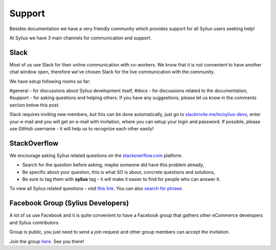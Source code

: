 Support
=======

Besides documentation we have a very friendly community which provides support for all Sylius users seeking help!

At Sylius we have 3 main channels for communication and support.

Slack
-----

Most of us use Slack for their online communication with co-workers. We know that it is not convenient to have another chat window open,
therefore we've chosen Slack for the live communication with the community.

We have setup following rooms so far:

#general - for discussions about Sylius development itself,
#docs - for discussions related to the documentation,
#support - for asking questions and helping others.
If you have any suggestions, please let us know in the comments section below this post.

Slack requires inviting new members, but this can be done automatically, just go to `slackinvite.me/to/sylius-devs <https://slackinvite.me/to/sylius-devs>`_,
enter your e-mail and you will get an e-mail with invitation, where you can setup your login and password.
If possible, please use GitHub username - it will help us to recognize each other easily!

StackOverflow
-------------

We encourage asking Sylius related questions on the `stackoverflow.com <http://stackoverflow.com>`_ platform.

* Search for the question before asking, maybe someone did have this problem already,
* Be specific about your question, this is what SO is about, concrete questions and solutions,
* Be sure to tag them with **sylius** tag - it will make it easier to find for people who can answer it.

To view all Sylius related questions - visit `this link <http://stackoverflow.com/questions/tagged/sylius>`_.
You can also `search for phrase <http://stackoverflow.com/search?tab=newest&q=sylius>`_.

Facebook Group (Sylius Developers)
----------------------------------

A lot of us use Facebook and it is quite convenient to have a Facebook group that gathers other eCommerce developers and Sylius contributors.

Group is public, you just need to send a join request and other group members can accept the invitation.

Join the group `here <https://www.facebook.com/groups/sylius/>`_. See you there!
